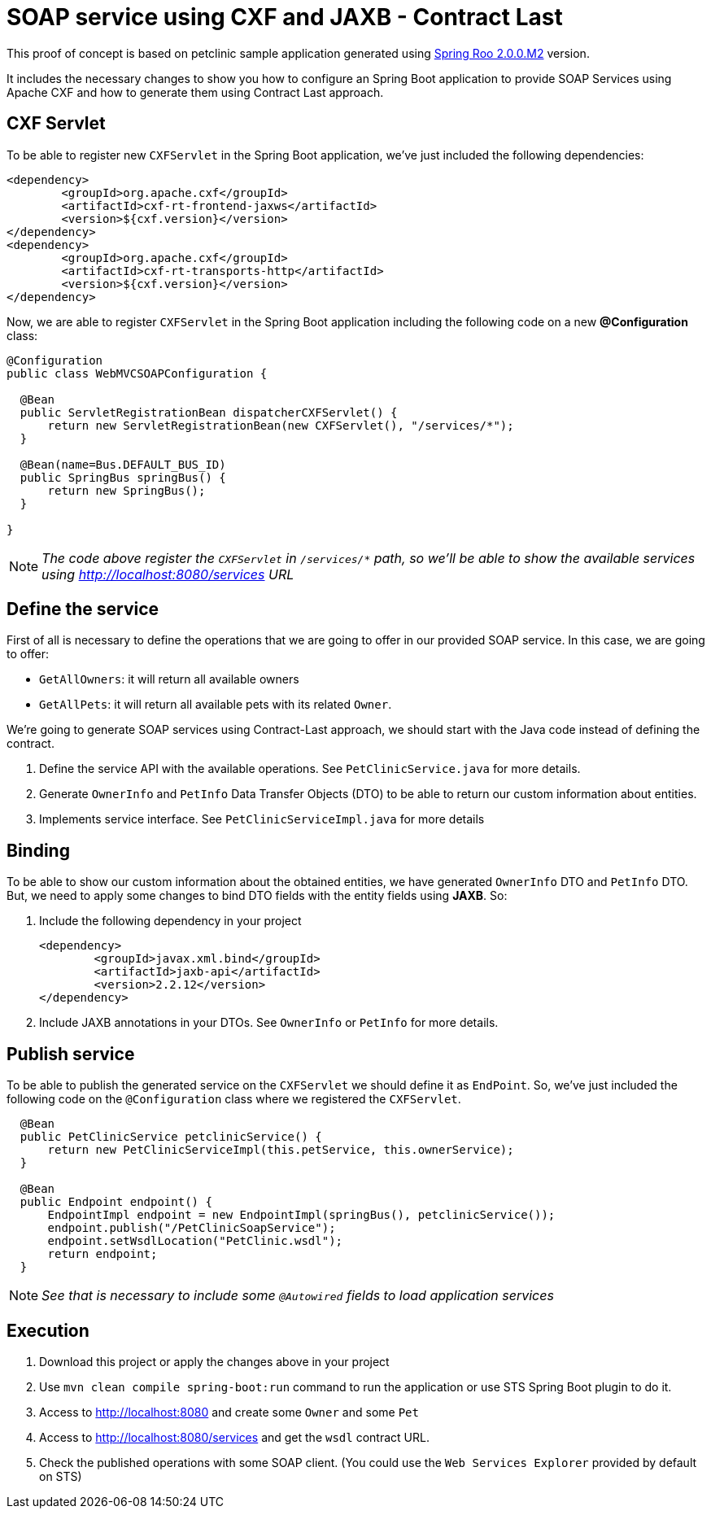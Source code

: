= SOAP service using CXF and JAXB - Contract Last

This proof of concept is based on petclinic sample application generated using link:http://projects.spring.io/spring-roo/[Spring Roo 2.0.0.M2] version.

It includes the necessary changes to show you how to configure an Spring Boot application to provide SOAP Services using Apache CXF and how to generate them using Contract Last approach. 

== CXF Servlet

To be able to register new `CXFServlet` in the Spring Boot application, we've just included the following dependencies:

[source, xml]
----
<dependency>
	<groupId>org.apache.cxf</groupId>
	<artifactId>cxf-rt-frontend-jaxws</artifactId>
	<version>${cxf.version}</version>
</dependency>
<dependency>
	<groupId>org.apache.cxf</groupId>
	<artifactId>cxf-rt-transports-http</artifactId>
	<version>${cxf.version}</version>
</dependency>
---- 

Now, we are able to register `CXFServlet` in the Spring Boot application including the following code on a new *@Configuration* class:

[source, java]
----
@Configuration
public class WebMVCSOAPConfiguration {
  
  @Bean
  public ServletRegistrationBean dispatcherCXFServlet() {
      return new ServletRegistrationBean(new CXFServlet(), "/services/*");
  }

  @Bean(name=Bus.DEFAULT_BUS_ID)
  public SpringBus springBus() {      
      return new SpringBus();
  }
  
}
---- 

NOTE: _The code above register the `CXFServlet` in `/services/*` path, so we'll be able to show the available services using http://localhost:8080/services URL_

== Define the service

First of all is necessary to define the operations that we are going to offer in our provided SOAP service. In this case, we are going to offer:

* `GetAllOwners`: it will return all available owners
* `GetAllPets`: it will return all available pets with its related `Owner`.

We're going to generate SOAP services using Contract-Last approach, we should start with the Java code instead of defining the contract.

. Define the service API with the available operations. See `PetClinicService.java` for more details. 
. Generate `OwnerInfo` and `PetInfo` Data Transfer Objects (DTO) to be able to return our custom information about entities.
. Implements service interface. See `PetClinicServiceImpl.java` for more details 


== Binding

To be able to show our custom information about the obtained entities, we have generated `OwnerInfo` DTO and `PetInfo` DTO. But, we need to apply some changes to bind DTO fields with the entity fields using *JAXB*. So:

. Include the following dependency in your project
+
[source, xml]
----
<dependency>
	<groupId>javax.xml.bind</groupId>
	<artifactId>jaxb-api</artifactId>
	<version>2.2.12</version>
</dependency>
----
+
. Include JAXB annotations in your DTOs. See `OwnerInfo` or `PetInfo` for more details.

== Publish service

To be able to publish the generated service on the `CXFServlet` we should define it as `EndPoint`. So, we've just included the following code on the `@Configuration` class where we registered the `CXFServlet`.  

[source, java]
----
  @Bean
  public PetClinicService petclinicService() {
      return new PetClinicServiceImpl(this.petService, this.ownerService);
  }
  
  @Bean
  public Endpoint endpoint() {
      EndpointImpl endpoint = new EndpointImpl(springBus(), petclinicService());
      endpoint.publish("/PetClinicSoapService");
      endpoint.setWsdlLocation("PetClinic.wsdl");
      return endpoint;
  }
----

NOTE: _See that is necessary to include some `@Autowired` fields to load application services_

== Execution 

. Download this project or apply the changes above in your project
. Use `mvn clean compile spring-boot:run` command to run the application or use STS Spring Boot plugin to do it.
. Access to http://localhost:8080 and create some `Owner` and some `Pet`
. Access to http://localhost:8080/services and get the `wsdl` contract URL.
. Check the published operations with some SOAP client. (You could use the `Web Services Explorer` provided by default on STS) 



